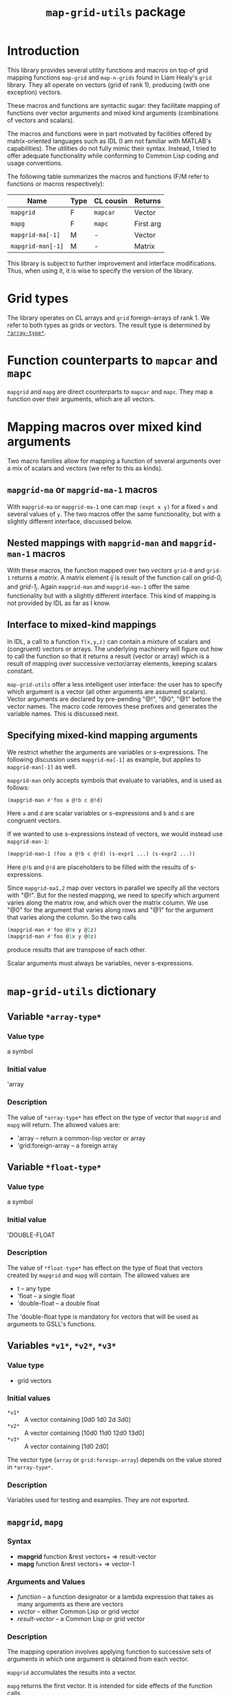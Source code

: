 #+title: ~map-grid-utils~ package

* Introduction

  This library provides several utility functions and macros on top of
  grid mapping functions ~map-grid~ and ~map-n-grids~ found in Liam
  Healy's ~grid~ library.  They all operate on vectors (grid of rank
  1), producing (with one exception) vectors.

  These macros and functions are syntactic sugar: they facilitate
  mapping of functions over vector arguments and mixed kind arguments
  (combinations of vectors and scalars).

  The macros and functions were in part motivated by facilities
  offered by matrix-oriented languages such as IDL (I am not familiar
  with MATLAB's capabilities).  The utilities do not fully mimic their
  syntax.  Instead, I tried to offer adequate functionality while
  conforming to Common Lisp coding and usage conventions.

  The following table summarizes the macros and functions (F/M refer
  to functions or macros respectively):

  | Name               | Type | CL cousin | Returns   |
  |--------------------+------+-----------+-----------+
  | ~mapgrid~          | F    | ~mapcar~  | Vector    |
  | ~mapg~             | F    | ~mapc~    | First arg |
  | ~mapgrid-ma[-1]~   | M    | -         | Vector    |
  | ~mapgrid-man[-1]~  | M    | -         | Matrix    |

  This library is subject to further improvement and interface
  modifications.  Thus, when using it, it is wise to specify the
  version of the library.
  

* Grid types

  The library operates on CL arrays and ~grid~ foreign-arrays of
  rank 1.  We refer to both types as grids or vectors.  The result
  type is determined by [[id:4fe2plm0etf0][~*array-type*~]].

* Function counterparts to ~mapcar~ and ~mapc~

  ~mapgrid~ and ~mapg~ are direct counterparts to ~mapcar~ and ~mapc~.
  They map a function over their arguments, which are all vectors.

  

* Mapping macros over mixed kind arguments

  Two macro families allow for mapping a function of several arguments
  over a mix of scalars and vectors (we refer to this as kinds).

** ~mapgrid-ma~ or ~mapgrid-ma-1~ macros

   With ~mapgrid-ma~ or ~mapgrid-ma-1~ one can map ~(expt x y)~ for a
   fixed ~x~ and several values of ~y~.  The two macros offer the same
   functionality, but with a slightly different interface, discussed
   below.

** Nested mappings with ~mapgrid-man~ and ~mapgrid-man-1~ macros

   With these macros, the function mapped over two /vectors/ ~grid-0~
   and ~grid-1~ returns a /matrix/.  A matrix element /ij/ is result
   of the function call on /grid-0_i/ and /grid-1_j/.  Again
   ~mapgrid-man~ and ~mapgrid-man-1~ offer the same functionality but
   with a slightly different interface.  This kind of mapping is not
   provided by IDL as far as I know.

** Interface to mixed-kind mappings

   In IDL, a call to a function ~f(x,y,z)~ can contain a mixture of
   scalars and (congruent) vectors or arrays.  The underlying
   machinery will figure out how to call the function so that it
   returns a result (vector or array) which is a result of mapping
   over successive vector/array elements, keeping scalars constant.

   ~map-grid-utils~ offer a less intelligent user interface: the user
   has to specify which argument is a vector (all other arguments are
   assumed scalars).  Vector arguments are declared by pre-pending "@!",
   "@0", "@1" before the vector names.  The macro code removes these
   prefixes and generates the variable names.  This is discussed next.

** Specifying mixed-kind mapping arguments

   We restrict whether the arguments are variables or s-expressions.
   The following discussion uses ~mapgrid-ma[-1]~ as example, but
   applies to ~mapgrid-man[-1]~ as well.

   ~mapgrid-man~ only accepts symbols that evaluate to variables, and
   is used as follows:
   #+BEGIN_SRC lisp
	(mapgrid-man #'foo a @!b c @!d)
   #+END_SRC
   Here ~a~ and ~d~ are scalar variables or s-expressions and ~b~ and
   ~d~ are congruent vectors.

   If we wanted to use s-expressions instead of vectors, we would
   instead use ~mapgrid-man-1~:
   #+BEGIN_SRC lisp
     (mapgrid-man-1 (foo a @!b c @!d) (s-expr1 ...) (s-expr2 ...))
   #+END_SRC
   Here ~@!b~ and ~@!d~ are placeholders to be filled with the results
   of s-expressions.

   Since ~mapgrid-ma1,2~ map over vectors in parallel we specify all the
   vectors with "@!".  But for the nested mapping, we need to specify
   which argument varies along the matrix row, and which over the matrix
   column.  We use "@0" for the argument that varies along rows and
   "@1" for the argument that varies along the column.  So the two
   calls
   #+BEGIN_SRC lisp
	(mapgrid-man #'foo @0x y @1z)
	(mapgrid-man #'foo @1x y @0z)
   #+END_SRC
   produce results that are transpose of each other.

   
   Scalar arguments must always be variables, never s-expressions.
   

   

* ~map-grid-utils~ dictionary

** Variable ~*array-type*~
   :PROPERTIES:
   :ID:       4fe2plm0etf0
   :END:
   
*** Value type
    a symbol

*** Initial value
    'array

*** Description
    :PROPERTIES:
    :ID:       8if9yrn0ltf0
    :END:
    The value of ~*array-type*~ has effect on the type of vector that
    ~mapgrid~ and ~mapg~ will return.  The allowed values are:
    - 'array -- return a common-lisp vector or array
    - 'grid:foreign-array -- a foreign array

** Variable ~*float-type*~
   :PROPERTIES:
   :ID:       wughcmm0etf0
   :END:

*** Value type
    a symbol

*** Initial value
    'DOUBLE-FLOAT

*** Description
    The value of ~*float-type*~ has effect on the type of float that
    vectors created by ~mapgrid~ and ~mapg~ will contain.  The allowed
    values are
    - t -- any type
    - 'float -- a single float
    - 'double-float -- a double float

      
    The 'double-float type is mandatory for vectors that will be used as
    arguments to GSLL's functions.
    
** Variables ~*v1*~, ~*v2*~, ~*v3*~

*** Value type
    - grid vectors

*** Initial values
    - ~*v1*~ :: A vector containing [0d0 1d0 2d 3d0]
    - ~*v2*~ :: A vector containing [10d0 11d0 12d0 13d0]
    - ~*v3*~ :: A vector containing [1d0 2d0]
      
      
    The vector type (~array~ or ~grid:foreign-array~) depends on the value
    stored in ~*array-type*~.

*** Description
    Variables used for testing and examples.  They are /not/ exported.
    
** ~mapgrid~, ~mapg~
*** Syntax
    - *mapgrid* function &rest vectors+ => result-vector
    - *mapg* function &rest vectors+ => vector-1
*** Arguments and Values
    - /function/ -- a function designator or a lambda expression that
      takes as many arguments as there are vectors
    - /vector/ -- either Common Lisp or grid vector
    - /result-vector/ -- a Common Lisp or grid vector
    
*** Description
    The mapping operation involves applying function to successive
    sets of arguments in which one argument is obtained from each
    vector.

    ~mapgrid~ accumulates the results into a vector. 

    ~mapg~ returns the first vector.  It is intended for side effects of
    the function calls.

    The function call results are coerced to [[id:wughcmm0etf0][~*float-type*~]].

    The vector type is determined by [[id:4fe2plm0etf0][~*array-type*~]].

** ~mapgrid-xa1~, ~mapgrid-xa2~

*** Syntax
    - (*mapgrid-ma* function &rest arguments1) => result-vector
    - (*mapgrid-ma-1* (function &rest arguments2) &rest vectors) => result-vector

*** Arguments and values
    - /function/ -- a function designator or a lambda expression
    - /arguments1/ -- combination of scalars and vectors, vectors being marked with a
      @! prefix
    - /arguments2/ -- scalars or dummy symbols prefixed by @!
    - /vectors/ -- one or more grid vectors
    - /result-vector/ -- a grid vector

*** Description
    The macros map ~function~ over vectors.  At each call, the
    function's arguments are constructed from the scalar arguments and
    successive vector elements.

    The user tags the vectors to the macros by pre-pending the ~@!~
    prefix before each symbol name.

    ~arguments1~ and ~arguments2~ cannot have s-expressions.  All
    arguments must be existing variables.  S-expressions can be used
    as part of the ~vectors~ argument to ~mapgrid-ma~.

*** Examples
    A couple examples using lists may explain the macros better

    #+BEGIN_SRC lisp
(mapgrid-ma #'expt 5d0 @!*V1*)
    #+END_SRC
    => #m[1d0 5d0 25d0 125d0]

    is equivalent to (using lists instead of grids)
    #+BEGIN_SRC lisp
      (mapcar (lambda (arg)
                (expt 5d0 arg))
              '(0d0 1d0 2d0 3d0))
    #+END_SRC

    #+BEGIN_SRC lisp
(mapgrid-ma-1 (expt @!a @!b) *V1* *V0*)
    #+END_SRC
    => #m[0d0 11d0 144d0 2197d0]
    is equivalent to
    #+BEGIN_SRC lisp
      (mapcar (lambda (x1 x0)
                (expt x1 x2))
              '(10d0 11d0 12d0 13d0)
              ('0d0 1d0 2d0 3d0))    
    #+END_SRC

    Now suppose that we did not have *v1* but had an s-expression
    instead.  Then, we cannot use ~mapgrid-ma~, but must use
    ~mapgrid-ma-1~
    #+BEGIN_SRC lisp
      (mapgrid-man-1 (expt 5d0 @!v1)
                   (make-grid `((,*array-type* 4) ,*float-type*)
                              :initial-contents '(0d0 1d0 2d0 3d0)))
    #+END_SRC

    

** ~mapgrid-man~, ~mapgrid-man-1~
*** Syntax
    - (*mapgrid-man* function &rest arguments) => result-vector
    - (*mapgrid-man-1* (function &rest arguments) &rest vectors) =>
      result-vector


*** Arguments and values
    - /function/ -- a function designator or a lambda form
    - /arguments/ -- a mixture of scalars and two vectors, the vectors
      being marked with a @0 and @1 prefixes
    - /result-vector/ -- a Common Lisp or grid matrix

*** Description
    ~mapgrid-man~, ~mapgrid-man-1~ performs a nested mapping with the
    results stored in a matrix.  The first matrix row is obtained by
    mapping the function over the @1 labeled vector, taking the remaining
    arguments from the scalars, and first element of the @0 vector.
    The following rows is obtained by repeating this scan, but in
    successive scans taking successive elements of the @1 vector.

    /Arguments/ cannot be forms that evaluate into a scalar or vector.
    They must be symbols whose value is a scalar or a vector.  

*** Examples

    The following examples show calls of functions that require only
    two arguments, and both are vectors:
    
    #+BEGIN_SRC lisp
(mapgrid-man (expt @0*v2* @1*V3*))
    #+END_SRC
    => #m2[[10d0 11d0 12d0 13d0]
    [100d0 121d0 144d0 169d0]
    

    #+BEGIN_SRC lisp
(mapgrid-man (expt @1*V2* @0*v3*))
    #+END_SRC
    => #m[[10d0 100d0
    [11d0 121d0]
    [12d0 144d0]
    [13d0 169d0]]

    The macro can handle calls of mixed arguments, such as
    #+BEGIN_SRC lisp
(mapgrid-man (foo @0*v2* bar @1*V3*))
    #+END_SRC
    where ~bar~ evaluates to a scalar.
    


* Implementation notes

  The philosophy was to take as much of the calling and documentation
  conventions from Common Lisp and hyperspec as possible.

  ~lisp-unit~ is used for function tests.  Almost all functions have
  tests associated with them.  These tests also serve as documentation
  regarding the function usage.  

  

* Todo
  - Implement functionality to return compiled functions that will
    accept mixed-kind arguments
  - Investigate usage of the ~once-only~ macro to process scalar
    arguments in the mixed argument macros.
  - Clean-up code.  Some of it may contained remains of old
    development.
  - Investigate how to allow s-expressions as arguments to mapping
    macros
